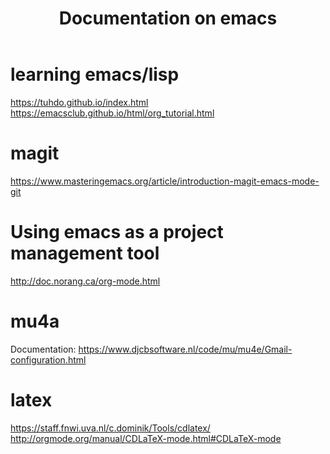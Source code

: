 #+Title: Documentation on emacs 
#+LaTeX_CLASS: org-article
#+LaTeX_HEADER:\author{Brice Ozeene}
#+OPTIONS: toc:t


* learning emacs/lisp
https://tuhdo.github.io/index.html
https://emacsclub.github.io/html/org_tutorial.html

* magit
https://www.masteringemacs.org/article/introduction-magit-emacs-mode-git

* Using emacs as a project management tool
http://doc.norang.ca/org-mode.html


* mu4a
Documentation: https://www.djcbsoftware.nl/code/mu/mu4e/Gmail-configuration.html


* latex
https://staff.fnwi.uva.nl/c.dominik/Tools/cdlatex/
http://orgmode.org/manual/CDLaTeX-mode.html#CDLaTeX-mode
